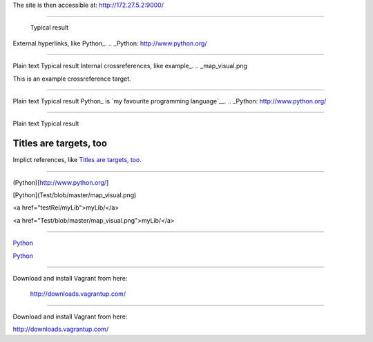 The site is then accessible at: http://172.27.5.2:9000/

-----------------------------

	Typical result
External hyperlinks, like Python_.
.. _Python: http://www.python.org/


---------------------------------------------------------


Plain text	Typical result
Internal crossreferences, like example_.
.. _map_visual.png

This is an example crossreference target.



---------------------------------------------------------

Plain text	Typical result
Python_ is `my favourite programming language`__.
.. _Python: http://www.python.org/

__ Python_


---------------------------------------------------------


Plain text	Typical result


Titles are targets, too 
======================= 

Implict references, like `Titles are 
targets, too`_.

----------------------------------------------------------

(Python)[http://www.python.org/]

[Python](Test/blob/master/map_visual.png)

<a href="testRel/myLib">myLib/</a>

<a href="Test/blob/master/map_visual.png">myLib/</a>

---------------------------------------------------------

`Python <map_visual.png>`_

`Python <Test/blob/master/map_visual.png>`_

--------------------------------------------------------

Download and install Vagrant from here:

    `http://downloads.vagrantup.com/ <http://downloads.vagrantup.com/>`_
    
-----------------------------------------------------

Download and install Vagrant from here:

`http://downloads.vagrantup.com/ <http://downloads.vagrantup.com/>`_

